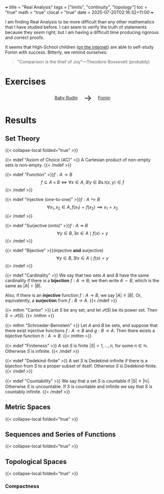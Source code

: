 +++
title = "Real Analysis"
tags = ["limits", "continuity", "topology"]
toc = "true"
math = "true"
clocal = "true"
date = 2025-07-20T02:16:32+11:00
+++

I am finding Real Analysis to be more difficult than any other mathematics that I have studied before. I can seem to verify the truth of statements because they /seem/ right; but I am having a difficult time producing rigorous and correct proofs.

It seems that High-School children ([[https://www.reddit.com/r/math/comments/7q5ckm/anyone_have_challenging_real_analysis_problems/][on the internet]]) are able to self-study Fomin with success. Bitterly, we remind ourselves:

#+BEGIN_QUOTE
"Comparison is the thief of Joy"---Theodore Roosevelt (probably)
#+END_QUOTE

* Exercises

#+BEGIN_CENTER
#+HTML: <div style="display: flex; align-items: center; justify-content: center; gap: 20px;">
#+HTML:   <div style="text-align: center; display: flex; flex-direction: column; align-items: center;">
#+HTML:   <a href="https://abaj.ai/projects/mathematics/analysis/real/baby-rudin"><img width="250px" class="lateximage" src="{{< cwd >}}baby-rudin.jpg"><div class="caption">Baby Rudin</div></a>
#+HTML:   </div>
#+HTML:   <div style="font-size: 2em; display: flex; align-items: center;">→</div>
#+HTML:   <div style="text-align: center; display: flex; flex-direction: column; align-items: center;">
#+HTML:   <a href="https://abaj.ai/projects/mathematics/analysis/real/fomin"><img width="250px" class="lateximage" src="{{< cwd >}}fomin.jpg"><div class="caption">Fomin</div></a>
#+HTML:   </div>
#+HTML: </div>
#+END_CENTER

* Results

** Set Theory
{{< collapse-local folded="true" >}}

{{< mdef "Axiom of Choice (AC)" >}}
A Cartesian product of non-empty sets is non-empty.
{{< /mdef >}}

{{< mdef "Function" >}}\(f: A\rightarrow B\)
\[f \subseteq A \times B \iff \forall x \in A, \exists !y \in B \text{s.t} (x,y) \in f\]
{{< /mdef >}}

{{< mdef "Injective (one-to-one)" >}}\(f: A\hookrightarrow B\)
\[\forall x_1, x_2 \in A, f(x_1) = f(x_2) \implies x_1 = x_2 \]
{{< /mdef >}}

{{< mdef "Surjective (onto)" >}}\(f: A\twoheadrightarrow B\)
\[\forall y \in B, \exists x \in A \mid f(x) = y\]
{{< /mdef >}}

{{< mdef "Bijective" >}}(injective *and* surjective)
\[\forall y \in B, \exists !x \in A \mid f(x) = y\]
{{< /mdef >}}

{{< mdef "Cardinality" >}}
We say that two sets $A$ and $B$ have the same cardinality if there is a *bijection* $f: A\rightarrow B$; we then write $A\sim B$, which is the same as $|A| = |B|$.

Also, if there is an *injective* function $f:A\rightarrow B$, we say $|A|\leq |B|$. Or, equivalently, a *surjection* from $f: B\rightarrow A$.
{{< /mdef >}}

{{< mthm "Cantor" >}}
Let $S$ be any set, and let $\mathcal{P}(S)$ be its power set. Then $S \not\sim \mathcal{P}(S)$.
{{< /mthm >}}

{{< mthm "Schroeder-Bernstein" >}}
Let $A$ and $B$ be sets, and suppose that there exist injective functions $f:A\rightarrow B$ and $g: B\rightarrow A$. Then there exists a bijective function $h:A\rightarrow B$.
{{< /mthm >}}

{{< mdef "Finiteness" >}}
A set $S$ is finite $|S| = {1,\ldots,n}$, for some $n\in\mathbb{N}$. Otherwise $S$ is infinite.
{{< /mdef >}}

{{< mdef "Dedekind-finite" >}}
A set $S$ is Dedekind-infinite if there is a bijection from $S$ to a proper subset of itself. Otherwise $S$ is Dedekind-finite.
{{< /mdef >}}

{{< mdef "Countability" >}}
We say that a set $S$ is countable if $|S| \leq |\mathbb{N}|$. Otherwise $S$ is uncountable. If $S$ is countable and infinite we say that $S$ is countably infinite.
{{< /mdef >}}

** Metric Spaces
{{< collapse-local folded="true" >}}

** Sequences and Series of Functions
{{< collapse-local folded="true" >}}

** Topological Spaces
{{< collapse-local folded="true" >}}

*** Compactness
